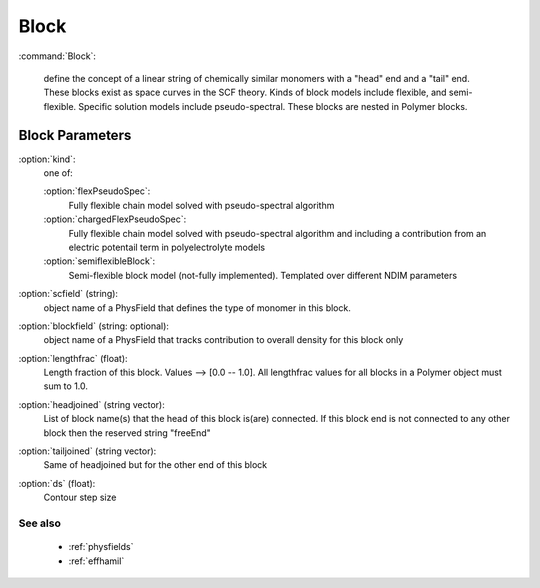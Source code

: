 .. _block:

Block
---------------------

:command:`Block`:

   define the concept of a linear string of chemically
   similar monomers with a "head" end and a "tail" end. These blocks exist
   as space curves in the SCF theory. Kinds of block models include flexible, 
   and semi-flexible.  Specific solution models include pseudo-spectral.
   These blocks are nested in Polymer blocks.


Block Parameters
^^^^^^^^^^^^^^^^^^^^^^^^^^^^^

:option:`kind`:
    one of:

    :option:`flexPseudoSpec`:
        Fully flexible chain model solved with pseudo-spectral algorithm

    :option:`chargedFlexPseudoSpec`:
        Fully flexible chain model solved with pseudo-spectral algorithm
	and including a contribution from an electric potentail term in
	polyelectrolyte models

    :option:`semiflexibleBlock`:
	Semi-flexible block model (not-fully implemented). Templated over
	different NDIM parameters



:option:`scfield` (string):
    object name of a PhysField that defines the type of monomer in this block.

:option:`blockfield` (string: optional):
    object name of a PhysField that tracks contribution to overall density
    for this block only

:option:`lengthfrac` (float):
    Length fraction of this block. Values --> [0.0 -- 1.0].
    All lengthfrac values for all blocks in a Polymer object must sum to 1.0.

:option:`headjoined` (string vector):
    List of block name(s) that the head of this block is(are) connected.
    If this block end is not connected to any other block then the
    reserved string "freeEnd"

:option:`tailjoined` (string vector):
    Same of headjoined but for the other end of this block

:option:`ds` (float):
    Contour step size
        
See also
~~~~~~~~~~~~

    - :ref:`physfields` 
    - :ref:`effhamil` 
